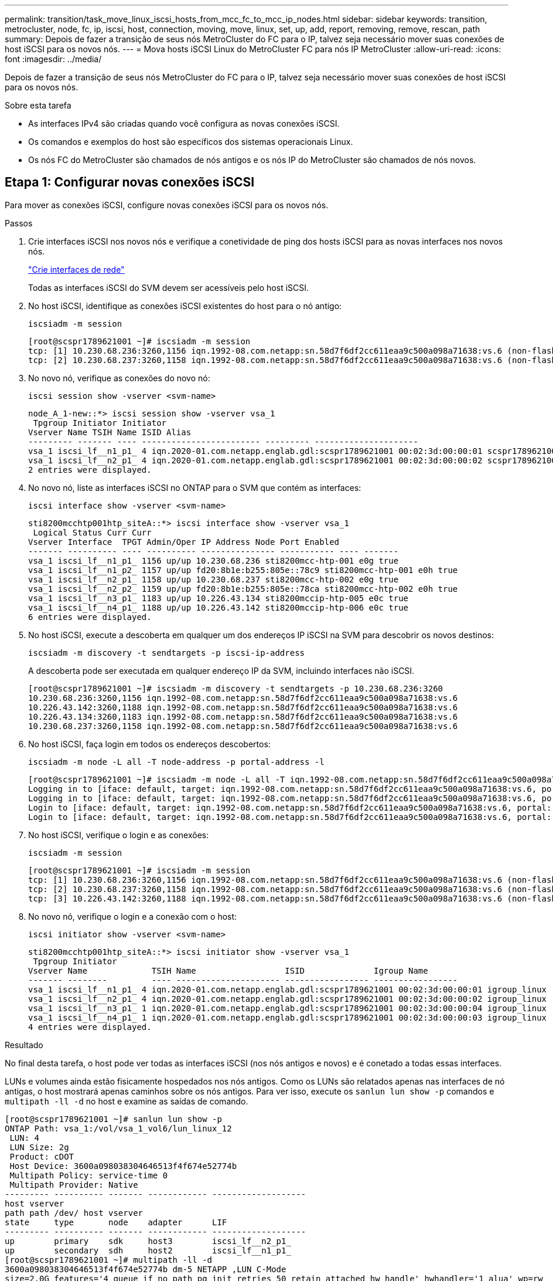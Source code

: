 ---
permalink: transition/task_move_linux_iscsi_hosts_from_mcc_fc_to_mcc_ip_nodes.html 
sidebar: sidebar 
keywords: transition, metrocluster, node, fc, ip, iscsi, host, connection, moving, move, linux, set, up, add, report, removing, remove, rescan, path 
summary: Depois de fazer a transição de seus nós MetroCluster do FC para o IP, talvez seja necessário mover suas conexões de host iSCSI para os novos nós. 
---
= Mova hosts iSCSI Linux do MetroCluster FC para nós IP MetroCluster
:allow-uri-read: 
:icons: font
:imagesdir: ../media/


[role="lead"]
Depois de fazer a transição de seus nós MetroCluster do FC para o IP, talvez seja necessário mover suas conexões de host iSCSI para os novos nós.

.Sobre esta tarefa
* As interfaces IPv4 são criadas quando você configura as novas conexões iSCSI.
* Os comandos e exemplos do host são específicos dos sistemas operacionais Linux.
* Os nós FC do MetroCluster são chamados de nós antigos e os nós IP do MetroCluster são chamados de nós novos.




== Etapa 1: Configurar novas conexões iSCSI

Para mover as conexões iSCSI, configure novas conexões iSCSI para os novos nós.

.Passos
. Crie interfaces iSCSI nos novos nós e verifique a conetividade de ping dos hosts iSCSI para as novas interfaces nos novos nós.
+
https://docs.netapp.com/us-en/ontap/networking/create_a_lif.html["Crie interfaces de rede"^]

+
Todas as interfaces iSCSI do SVM devem ser acessíveis pelo host iSCSI.

. No host iSCSI, identifique as conexões iSCSI existentes do host para o nó antigo:
+
[source, cli]
----
iscsiadm -m session
----
+
[listing]
----
[root@scspr1789621001 ~]# iscsiadm -m session
tcp: [1] 10.230.68.236:3260,1156 iqn.1992-08.com.netapp:sn.58d7f6df2cc611eaa9c500a098a71638:vs.6 (non-flash)
tcp: [2] 10.230.68.237:3260,1158 iqn.1992-08.com.netapp:sn.58d7f6df2cc611eaa9c500a098a71638:vs.6 (non-flash)
----
. No novo nó, verifique as conexões do novo nó:
+
[source, cli]
----
iscsi session show -vserver <svm-name>
----
+
[listing]
----
node_A_1-new::*> iscsi session show -vserver vsa_1
 Tpgroup Initiator Initiator
Vserver Name TSIH Name ISID Alias
--------- ------- ---- ------------------------ --------- ---------------------
vsa_1 iscsi_lf__n1_p1_ 4 iqn.2020-01.com.netapp.englab.gdl:scspr1789621001 00:02:3d:00:00:01 scspr1789621001.gdl.englab.netapp.com
vsa_1 iscsi_lf__n2_p1_ 4 iqn.2020-01.com.netapp.englab.gdl:scspr1789621001 00:02:3d:00:00:02 scspr1789621001.gdl.englab.netapp.com
2 entries were displayed.
----
. No novo nó, liste as interfaces iSCSI no ONTAP para o SVM que contém as interfaces:
+
[source, cli]
----
iscsi interface show -vserver <svm-name>
----
+
[listing]
----
sti8200mcchtp001htp_siteA::*> iscsi interface show -vserver vsa_1
 Logical Status Curr Curr
Vserver Interface  TPGT Admin/Oper IP Address Node Port Enabled
------- ---------- ---- ---------- --------------- ----------- ---- -------
vsa_1 iscsi_lf__n1_p1_ 1156 up/up 10.230.68.236 sti8200mcc-htp-001 e0g true
vsa_1 iscsi_lf__n1_p2_ 1157 up/up fd20:8b1e:b255:805e::78c9 sti8200mcc-htp-001 e0h true
vsa_1 iscsi_lf__n2_p1_ 1158 up/up 10.230.68.237 sti8200mcc-htp-002 e0g true
vsa_1 iscsi_lf__n2_p2_ 1159 up/up fd20:8b1e:b255:805e::78ca sti8200mcc-htp-002 e0h true
vsa_1 iscsi_lf__n3_p1_ 1183 up/up 10.226.43.134 sti8200mccip-htp-005 e0c true
vsa_1 iscsi_lf__n4_p1_ 1188 up/up 10.226.43.142 sti8200mccip-htp-006 e0c true
6 entries were displayed.
----
. No host iSCSI, execute a descoberta em qualquer um dos endereços IP iSCSI na SVM para descobrir os novos destinos:
+
[source, cli]
----
iscsiadm -m discovery -t sendtargets -p iscsi-ip-address
----
+
A descoberta pode ser executada em qualquer endereço IP da SVM, incluindo interfaces não iSCSI.

+
[listing]
----
[root@scspr1789621001 ~]# iscsiadm -m discovery -t sendtargets -p 10.230.68.236:3260
10.230.68.236:3260,1156 iqn.1992-08.com.netapp:sn.58d7f6df2cc611eaa9c500a098a71638:vs.6
10.226.43.142:3260,1188 iqn.1992-08.com.netapp:sn.58d7f6df2cc611eaa9c500a098a71638:vs.6
10.226.43.134:3260,1183 iqn.1992-08.com.netapp:sn.58d7f6df2cc611eaa9c500a098a71638:vs.6
10.230.68.237:3260,1158 iqn.1992-08.com.netapp:sn.58d7f6df2cc611eaa9c500a098a71638:vs.6
----
. No host iSCSI, faça login em todos os endereços descobertos:
+
[source, cli]
----
iscsiadm -m node -L all -T node-address -p portal-address -l
----
+
[listing]
----
[root@scspr1789621001 ~]# iscsiadm -m node -L all -T iqn.1992-08.com.netapp:sn.58d7f6df2cc611eaa9c500a098a71638:vs.6 -p 10.230.68.236:3260 -l
Logging in to [iface: default, target: iqn.1992-08.com.netapp:sn.58d7f6df2cc611eaa9c500a098a71638:vs.6, portal: 10.226.43.142,3260] (multiple)
Logging in to [iface: default, target: iqn.1992-08.com.netapp:sn.58d7f6df2cc611eaa9c500a098a71638:vs.6, portal: 10.226.43.134,3260] (multiple)
Login to [iface: default, target: iqn.1992-08.com.netapp:sn.58d7f6df2cc611eaa9c500a098a71638:vs.6, portal: 10.226.43.142,3260] successful.
Login to [iface: default, target: iqn.1992-08.com.netapp:sn.58d7f6df2cc611eaa9c500a098a71638:vs.6, portal: 10.226.43.134,3260] successful.
----
. No host iSCSI, verifique o login e as conexões:
+
[source, cli]
----
iscsiadm -m session
----
+
[listing]
----
[root@scspr1789621001 ~]# iscsiadm -m session
tcp: [1] 10.230.68.236:3260,1156 iqn.1992-08.com.netapp:sn.58d7f6df2cc611eaa9c500a098a71638:vs.6 (non-flash)
tcp: [2] 10.230.68.237:3260,1158 iqn.1992-08.com.netapp:sn.58d7f6df2cc611eaa9c500a098a71638:vs.6 (non-flash)
tcp: [3] 10.226.43.142:3260,1188 iqn.1992-08.com.netapp:sn.58d7f6df2cc611eaa9c500a098a71638:vs.6 (non-flash)
----
. No novo nó, verifique o login e a conexão com o host:
+
[source, cli]
----
iscsi initiator show -vserver <svm-name>
----
+
[listing]
----
sti8200mcchtp001htp_siteA::*> iscsi initiator show -vserver vsa_1
 Tpgroup Initiator
Vserver Name             TSIH Name                  ISID              Igroup Name
------- --------         ---- --------------------- ----------------- -----------------
vsa_1 iscsi_lf__n1_p1_ 4 iqn.2020-01.com.netapp.englab.gdl:scspr1789621001 00:02:3d:00:00:01 igroup_linux
vsa_1 iscsi_lf__n2_p1_ 4 iqn.2020-01.com.netapp.englab.gdl:scspr1789621001 00:02:3d:00:00:02 igroup_linux
vsa_1 iscsi_lf__n3_p1_ 1 iqn.2020-01.com.netapp.englab.gdl:scspr1789621001 00:02:3d:00:00:04 igroup_linux
vsa_1 iscsi_lf__n4_p1_ 1 iqn.2020-01.com.netapp.englab.gdl:scspr1789621001 00:02:3d:00:00:03 igroup_linux
4 entries were displayed.
----


.Resultado
No final desta tarefa, o host pode ver todas as interfaces iSCSI (nos nós antigos e novos) e é conetado a todas essas interfaces.

LUNs e volumes ainda estão fisicamente hospedados nos nós antigos. Como os LUNs são relatados apenas nas interfaces de nó antigas, o host mostrará apenas caminhos sobre os nós antigos. Para ver isso, execute os `sanlun lun show -p` comandos e `multipath -ll -d` no host e examine as saídas de comando.

[listing]
----
[root@scspr1789621001 ~]# sanlun lun show -p
ONTAP Path: vsa_1:/vol/vsa_1_vol6/lun_linux_12
 LUN: 4
 LUN Size: 2g
 Product: cDOT
 Host Device: 3600a098038304646513f4f674e52774b
 Multipath Policy: service-time 0
 Multipath Provider: Native
--------- ---------- ------- ------------ -------------------
host vserver
path path /dev/ host vserver
state     type       node    adapter      LIF
--------- ---------- ------- ------------ -------------------
up        primary    sdk     host3        iscsi_lf__n2_p1_
up        secondary  sdh     host2        iscsi_lf__n1_p1_
[root@scspr1789621001 ~]# multipath -ll -d
3600a098038304646513f4f674e52774b dm-5 NETAPP ,LUN C-Mode
size=2.0G features='4 queue_if_no_path pg_init_retries 50 retain_attached_hw_handle' hwhandler='1 alua' wp=rw
|-+- policy='service-time 0' prio=50 status=active
| `- 3:0:0:4 sdk 8:160 active ready running
`-+- policy='service-time 0' prio=10 status=enabled
 `- 2:0:0:4 sdh 8:112 active ready running
----


== Etapa 2: Adicione os novos nós como nós de relatório

Depois de configurar as conexões com os novos nós, você adiciona os novos nós como os nós de relatório.

.Passos
. No novo nó, liste nós de geração de relatórios de LUNs na SVM:
+
[source, cli]
----
lun mapping show -vserver <svm-name> -fields reporting-nodes -ostype linux
----
+
Os nós de relatórios a seguir são nós locais, pois LUNs estão fisicamente em nós antigos node_A_1-old e node_A_2-old.

+
[listing]
----
node_A_1-new::*> lun mapping show -vserver vsa_1 -fields reporting-nodes -ostype linux
vserver path                         igroup       reporting-nodes
------- ---------------------------- ------------ ---------------------------
vsa_1   /vol/vsa_1_vol1/lun_linux_2  igroup_linux node_A_1-old,node_A_2-old
.
.
.
vsa_1   /vol/vsa_1_vol9/lun_linux_19 igroup_linux node_A_1-old,node_A_2-old
12 entries were displayed.
----
. No novo nó, adicione nós de relatório:
+
[source, cli]
----
lun mapping add-reporting-nodes -vserver <svm-name> -path /vol/vsa_1_vol*/lun_linux_* -nodes node1,node2 -igroup <igroup_name>
----
+
[listing]
----
node_A_1-new::*> lun mapping add-reporting-nodes -vserver vsa_1 -path /vol/vsa_1_vol*/lun_linux_* -nodes node_A_1-new,node_A_2-new
-igroup igroup_linux
12 entries were acted on.
----
. No novo nó, verifique se os nós recém-adicionados estão presentes:
+
[source, cli]
----
lun mapping show -vserver <svm-name> -fields reporting-nodes -ostype linux vserver path igroup reporting-nodes
----
+
[listing]
----
node_A_1-new::*> lun mapping show -vserver vsa_1 -fields reporting-nodes -ostype linux vserver path igroup reporting-nodes
------- --------------------------- ------------ -------------------------------------------------------------------------------
vsa_1 /vol/vsa_1_vol1/lun_linux_2 igroup_linux node_A_1-old,node_A_2-old,node_A_1-new,node_A_2-new
vsa_1 /vol/vsa_1_vol1/lun_linux_3 igroup_linux node_A_1-old,node_A_2-old,node_A_1-new,node_A_2-new
.
.
.
12 entries were displayed.
----
. O `sg3-utils` pacote deve ser instalado no host Linux. Isso evita um `rescan-scsi-bus.sh utility not found` erro quando você pode novamente o host Linux para os LUNs recentemente mapeados usando o `rescan-scsi-bus` comando.
+
No host, verifique se o `sg3-utils` pacote está instalado:

+
--
** Para uma distribuição baseada no Debian:
+
[source, cli]
----
dpkg -l | grep sg3-utils
----
** Para uma distribuição baseada na Red Hat:
+
[source, cli]
----
rpm -qa | grep sg3-utils
----


--
+
Se necessário, instale o `sg3-utils` pacote no host Linux:

+
[source, cli]
----
sudo apt-get install sg3-utils
----
. No host, faça a varredura novamente do barramento SCSI no host e descubra os caminhos recém-adicionados:
+
[source, cli]
----
/usr/bin/rescan-scsi-bus.sh -a
----
+
[listing]
----
[root@stemgr]# /usr/bin/rescan-scsi-bus.sh -a
Scanning SCSI subsystem for new devices
Scanning host 0 for SCSI target IDs 0 1 2 3 4 5 6 7, all LUNs
Scanning host 1 for SCSI target IDs 0 1 2 3 4 5 6 7, all LUNs
Scanning host 2 for SCSI target IDs 0 1 2 3 4 5 6 7, all LUNs
 Scanning for device 2 0 0 0 ...
.
.
.
OLD: Host: scsi5 Channel: 00 Id: 00 Lun: 09
 Vendor: NETAPP Model: LUN C-Mode Rev: 9800
 Type: Direct-Access ANSI SCSI revision: 05
0 new or changed device(s) found.
0 remapped or resized device(s) found.
0 device(s) removed.
----
. No host iSCSI, liste os caminhos recém-adicionados:
+
[source, cli]
----
sanlun lun show -p
----
+
Quatro caminhos são mostrados para cada LUN.

+
[listing]
----
[root@stemgr]# sanlun lun show -p
ONTAP Path: vsa_1:/vol/vsa_1_vol6/lun_linux_12
 LUN: 4
 LUN Size: 2g
 Product: cDOT
 Host Device: 3600a098038304646513f4f674e52774b
 Multipath Policy: service-time 0
 Multipath Provider: Native
------- ---------- ------- ----------- ---------------------
host vserver
path path /dev/ host vserver
state   type       node    adapter     LIF
------  ---------- ------- ----------- ---------------------
up      primary    sdk      host3      iscsi_lf__n2_p1_
up      secondary  sdh     host2       iscsi_lf__n1_p1_
up      secondary  sdag    host4       iscsi_lf__n4_p1_
up      secondary  sdah    host5       iscsi_lf__n3_p1_
----
. No novo nó, mova o volume/volumes que contêm LUNs dos nós antigos para os novos nós.
+
[listing]
----
node_A_1-new::*> vol move start -vserver vsa_1 -volume vsa_1_vol1 -destination-aggregate sti8200mccip_htp_005_aggr1
[Job 1877] Job is queued: Move "vsa_1_vol1" in Vserver "vsa_1" to aggregate "sti8200mccip_htp_005_aggr1". Use the "volume move show -vserver
vsa_1 -volume vsa_1_vol1" command to view the status of this operation.
node_A_1-new::*> vol move show
Vserver  Volume      State       Move       Phase            Percent-Complete  Time-To-Complete
-------- ----------  --------    ---------- ---------------- ----------------  ----------------
vsa_1    vsa_1_vol1  healthy                initializing     -                 -
----
. Quando a movimentação do volume para os novos nós estiver concluída, verifique se o volume está online:
+
[source, cli]
----
volume show -state
----
. As interfaces iSCSI nos novos nós onde o LUN agora reside são atualizadas como caminhos primários. Se o caminho principal não for atualizado após a movimentação do volume, execute `/usr/bin/rescan-scsi-bus.sh -a` e `multipath -v3` no host ou simplesmente aguarde a nova varredura multipath ocorrer.
+
No exemplo a seguir, o caminho primário é um LIF no novo nó.

+
[listing]
----
[root@stemgr]# sanlun lun show -p
ONTAP Path: vsa_1:/vol/vsa_1_vol6/lun_linux_12
 LUN: 4
 LUN Size: 2g
 Product: cDOT
 Host Device: 3600a098038304646513f4f674e52774b
 Multipath Policy: service-time 0
 Multipath Provider: Native
--------- ---------- ------- ------------ -----------------------
host vserver
path path /dev/ host vserver
state     type       node    adapter      LIF
--------- ---------- ------- ------------ ------------------------
up        primary    sdag    host4        iscsi_lf__n4_p1_
up        secondary  sdk     host3        iscsi_lf__n2_p1_
up        secondary  sdh     host2        iscsi_lf__n1_p1_
up        secondary  sdah    host5        iscsi_lf__n3_p1_
----




== Etapa 3: Remover nós de relatório e redigitalizar caminhos

Você deve remover os nós de relatório e verificar novamente os caminhos.

.Passos
. No novo nó, remova os nós de relatórios remotos (os novos nós) para as LUNs Linux:
+
[source, cli]
----
lun mapping remove-reporting-nodes -vserver <svm-name> -path * -igroup <igroup_name> -remote-nodes true
----
+
Neste caso, os nós remotos são nós antigos.

+
[listing]
----
node_A_1-new::*> lun mapping remove-reporting-nodes -vserver vsa_1 -path * -igroup igroup_linux -remote-nodes true
12 entries were acted on.
----
. No novo nó, verifique os nós de geração de relatórios das LUNs:
+
[source, cli]
----
lun mapping show -vserver <svm-name> -fields reporting-nodes -ostype linux
----
+
[listing]
----
node_A_1-new::*> lun mapping show -vserver vsa_1 -fields reporting-nodes -ostype linux
vserver  path                         igroup        reporting-nodes
-------  ---------------------------  ------------  -------------------------
vsa_1    /vol/vsa_1_vol1/lun_linux_2  igroup_linux  node_A_1-new,node_A_2-new
vsa_1    /vol/vsa_1_vol1/lun_linux_3  igroup_linux  node_A_1-new,node_A_2-new
vsa_1    /vol/vsa_1_vol2/lun_linux_4  group_linux   node_A_1-new,node_A_2-new
.
.
.
12 entries were displayed.
----
. O `sg3-utils` pacote deve ser instalado no host Linux. Isso evita um `rescan-scsi-bus.sh utility not found` erro quando você pode novamente o host Linux para os LUNs recentemente mapeados usando o `rescan-scsi-bus` comando.
+
No host, verifique se o `sg3-utils` pacote está instalado:

+
--
** Para uma distribuição baseada no Debian:
+
[source, cli]
----
dpkg -l | grep sg3-utils
----
** Para uma distribuição baseada na Red Hat:
+
[source, cli]
----
rpm -qa | grep sg3-utils
----


--
+
Se necessário, instale o `sg3-utils` pacote no host Linux:

+
[source, cli]
----
sudo apt-get install sg3-utils
----
. No host iSCSI, volte a digitalizar o barramento SCSI:
+
[source, cli]
----
/usr/bin/rescan-scsi-bus.sh -r
----
+
Os caminhos que são removidos são os caminhos dos nós antigos.

+
[listing]
----
[root@scspr1789621001 ~]# /usr/bin/rescan-scsi-bus.sh -r
Syncing file systems
Scanning SCSI subsystem for new devices and remove devices that have disappeared
Scanning host 0 for SCSI target IDs 0 1 2 3 4 5 6 7, all LUNs
Scanning host 1 for SCSI target IDs 0 1 2 3 4 5 6 7, all LUNs
Scanning host 2 for SCSI target IDs 0 1 2 3 4 5 6 7, all LUNs
sg0 changed: LU not available (PQual 1)
REM: Host: scsi2 Channel: 00 Id: 00 Lun: 00
DEL: Vendor: NETAPP Model: LUN C-Mode Rev: 9800
 Type: Direct-Access ANSI SCSI revision: 05
sg2 changed: LU not available (PQual 1)
.
.
.
OLD: Host: scsi5 Channel: 00 Id: 00 Lun: 09
 Vendor: NETAPP Model: LUN C-Mode Rev: 9800
 Type: Direct-Access ANSI SCSI revision: 05
0 new or changed device(s) found.
0 remapped or resized device(s) found.
24 device(s) removed.
 [2:0:0:0]
 [2:0:0:1]
.
.
.
----
. No host iSCSI, verifique se apenas os caminhos dos novos nós estão visíveis:
+
[source, cli]
----
sanlun lun show -p
----
+
[source, cli]
----
multipath -ll -d
----

